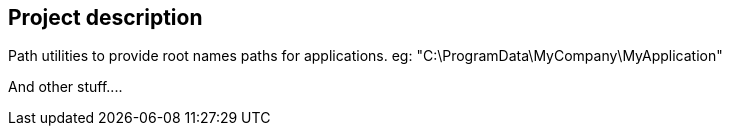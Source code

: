 == Project description

+++Path utilities to provide root names paths for applications.+++
+++eg: "C:\ProgramData\MyCompany\MyApplication"+++

+++And other stuff....+++

